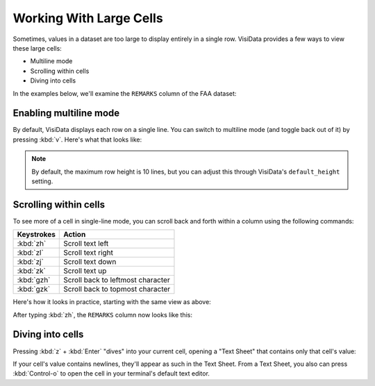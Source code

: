 ========================
Working With Large Cells
========================

Sometimes, values in a dataset are too large to display entirely in a single row. VisiData provides a few ways to view these large cells:

- Multiline mode
- Scrolling within cells
- Diving into cells

In the examples below, we'll examine the ``REMARKS`` column of the FAA dataset:

.. raw:: html
    :file: ../../terminal/output/large-cells-00-initial.output.html

Enabling multiline mode
-----------------------

By default, VisiData displays each row on a single line. You can switch to multiline mode (and toggle back out of it) by pressing :kbd:`v`. Here's what that looks like:

.. raw:: html
    :file: ../../terminal/output/large-cells-01-multiline.output.html

.. note::
   By default, the maximum row height is 10 lines, but you can adjust this through VisiData's ``default_height`` setting.


Scrolling within cells
----------------------

To see more of a cell in single-line mode, you can scroll back and forth within a column using the following commands:

==============  =======================
Keystrokes      Action
==============  =======================
:kbd:`zh`       Scroll text left
:kbd:`zl`       Scroll text right
:kbd:`zj`       Scroll text down
:kbd:`zk`       Scroll text up
:kbd:`gzh`      Scroll back to leftmost character
:kbd:`gzk`      Scroll back to topmost character
==============  =======================


Here's how it looks in practice, starting with the same view as above:

.. raw:: html
    :file: ../../terminal/output/large-cells-02-before-scroll.output.html

After typing :kbd:`zh`, the ``REMARKS`` column now looks like this:

.. raw:: html
    :file: ../../terminal/output/large-cells-03-after-scroll.output.html

Diving into cells
-----------------

Pressing :kbd:`z` + :kbd:`Enter` "dives" into your current cell, opening a "Text Sheet" that contains only that cell's value:

.. raw:: html
    :file: ../../terminal/output/large-cells-04-dive-cell.output.html

If your cell's value contains newlines, they'll appear as such in the Text Sheet. From a Text Sheet, you also can press :kbd:`Control-o` to open the cell in your terminal's default text editor.
